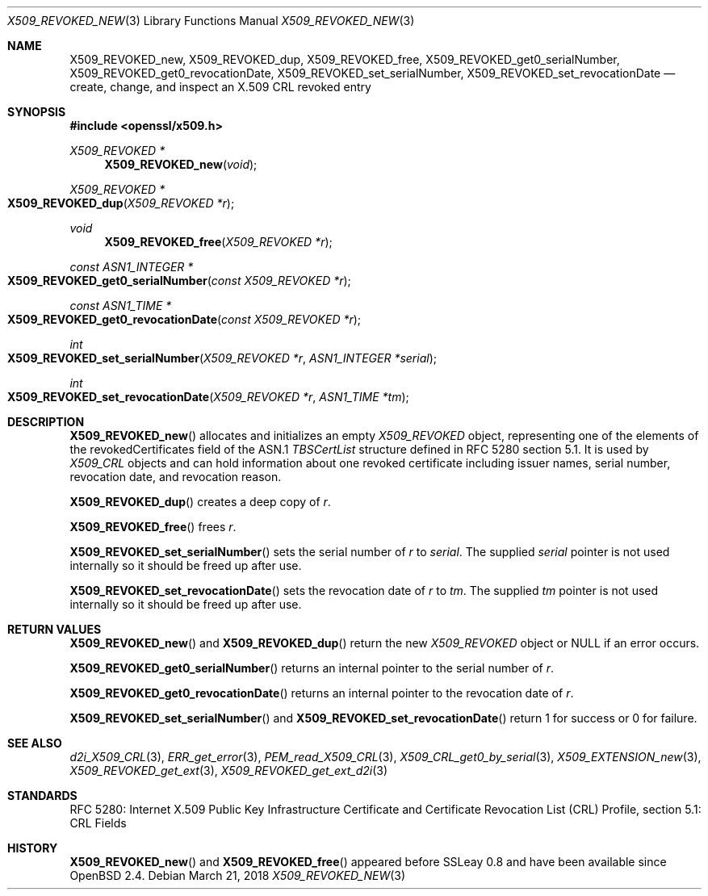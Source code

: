 .\" $OpenBSD: X509_REVOKED_new.3,v 1.5 2018/03/21 03:16:08 schwarze Exp $
.\" full merge up to:
.\" OpenSSL man3/X509_CRL_get0_by_serial cdd6c8c5 Mar 20 12:29:37 2017 +0100
.\"
.\" This file is a derived work.
.\" The changes are covered by the following Copyright and license:
.\"
.\" Copyright (c) 2016 Ingo Schwarze <schwarze@openbsd.org>
.\"
.\" Permission to use, copy, modify, and distribute this software for any
.\" purpose with or without fee is hereby granted, provided that the above
.\" copyright notice and this permission notice appear in all copies.
.\"
.\" THE SOFTWARE IS PROVIDED "AS IS" AND THE AUTHOR DISCLAIMS ALL WARRANTIES
.\" WITH REGARD TO THIS SOFTWARE INCLUDING ALL IMPLIED WARRANTIES OF
.\" MERCHANTABILITY AND FITNESS. IN NO EVENT SHALL THE AUTHOR BE LIABLE FOR
.\" ANY SPECIAL, DIRECT, INDIRECT, OR CONSEQUENTIAL DAMAGES OR ANY DAMAGES
.\" WHATSOEVER RESULTING FROM LOSS OF USE, DATA OR PROFITS, WHETHER IN AN
.\" ACTION OF CONTRACT, NEGLIGENCE OR OTHER TORTIOUS ACTION, ARISING OUT OF
.\" OR IN CONNECTION WITH THE USE OR PERFORMANCE OF THIS SOFTWARE.
.\"
.\" The original file was written by Dr. Stephen Henson <steve@openssl.org>.
.\" Copyright (c) 2015 The OpenSSL Project.  All rights reserved.
.\"
.\" Redistribution and use in source and binary forms, with or without
.\" modification, are permitted provided that the following conditions
.\" are met:
.\"
.\" 1. Redistributions of source code must retain the above copyright
.\"    notice, this list of conditions and the following disclaimer.
.\"
.\" 2. Redistributions in binary form must reproduce the above copyright
.\"    notice, this list of conditions and the following disclaimer in
.\"    the documentation and/or other materials provided with the
.\"    distribution.
.\"
.\" 3. All advertising materials mentioning features or use of this
.\"    software must display the following acknowledgment:
.\"    "This product includes software developed by the OpenSSL Project
.\"    for use in the OpenSSL Toolkit. (http://www.openssl.org/)"
.\"
.\" 4. The names "OpenSSL Toolkit" and "OpenSSL Project" must not be used to
.\"    endorse or promote products derived from this software without
.\"    prior written permission. For written permission, please contact
.\"    openssl-core@openssl.org.
.\"
.\" 5. Products derived from this software may not be called "OpenSSL"
.\"    nor may "OpenSSL" appear in their names without prior written
.\"    permission of the OpenSSL Project.
.\"
.\" 6. Redistributions of any form whatsoever must retain the following
.\"    acknowledgment:
.\"    "This product includes software developed by the OpenSSL Project
.\"    for use in the OpenSSL Toolkit (http://www.openssl.org/)"
.\"
.\" THIS SOFTWARE IS PROVIDED BY THE OpenSSL PROJECT ``AS IS'' AND ANY
.\" EXPRESSED OR IMPLIED WARRANTIES, INCLUDING, BUT NOT LIMITED TO, THE
.\" IMPLIED WARRANTIES OF MERCHANTABILITY AND FITNESS FOR A PARTICULAR
.\" PURPOSE ARE DISCLAIMED.  IN NO EVENT SHALL THE OpenSSL PROJECT OR
.\" ITS CONTRIBUTORS BE LIABLE FOR ANY DIRECT, INDIRECT, INCIDENTAL,
.\" SPECIAL, EXEMPLARY, OR CONSEQUENTIAL DAMAGES (INCLUDING, BUT
.\" NOT LIMITED TO, PROCUREMENT OF SUBSTITUTE GOODS OR SERVICES;
.\" LOSS OF USE, DATA, OR PROFITS; OR BUSINESS INTERRUPTION)
.\" HOWEVER CAUSED AND ON ANY THEORY OF LIABILITY, WHETHER IN CONTRACT,
.\" STRICT LIABILITY, OR TORT (INCLUDING NEGLIGENCE OR OTHERWISE)
.\" ARISING IN ANY WAY OUT OF THE USE OF THIS SOFTWARE, EVEN IF ADVISED
.\" OF THE POSSIBILITY OF SUCH DAMAGE.
.\"
.Dd $Mdocdate: March 21 2018 $
.Dt X509_REVOKED_NEW 3
.Os
.Sh NAME
.Nm X509_REVOKED_new ,
.Nm X509_REVOKED_dup ,
.Nm X509_REVOKED_free ,
.Nm X509_REVOKED_get0_serialNumber ,
.Nm X509_REVOKED_get0_revocationDate ,
.Nm X509_REVOKED_set_serialNumber ,
.Nm X509_REVOKED_set_revocationDate
.Nd create, change, and inspect an X.509 CRL revoked entry
.Sh SYNOPSIS
.In openssl/x509.h
.Ft X509_REVOKED *
.Fn X509_REVOKED_new void
.Ft X509_REVOKED *
.Fo X509_REVOKED_dup
.Fa "X509_REVOKED *r"
.Fc
.Ft void
.Fn X509_REVOKED_free "X509_REVOKED *r"
.Ft const ASN1_INTEGER *
.Fo X509_REVOKED_get0_serialNumber
.Fa "const X509_REVOKED *r"
.Fc
.Ft const ASN1_TIME *
.Fo X509_REVOKED_get0_revocationDate
.Fa "const X509_REVOKED *r"
.Fc
.Ft int
.Fo X509_REVOKED_set_serialNumber
.Fa "X509_REVOKED *r"
.Fa "ASN1_INTEGER *serial"
.Fc
.Ft int
.Fo X509_REVOKED_set_revocationDate
.Fa "X509_REVOKED *r"
.Fa "ASN1_TIME *tm"
.Fc
.Sh DESCRIPTION
.Fn X509_REVOKED_new
allocates and initializes an empty
.Vt X509_REVOKED
object, representing one of the elements of
the revokedCertificates field of the ASN.1
.Vt TBSCertList
structure defined in RFC 5280 section 5.1.
It is used by
.Vt X509_CRL
objects and can hold information about one revoked certificate
including issuer names, serial number, revocation date, and revocation
reason.
.Pp
.Fn X509_REVOKED_dup
creates a deep copy of
.Fa r .
.Pp
.Fn X509_REVOKED_free
frees
.Fa r .
.Pp
.Fn X509_REVOKED_set_serialNumber
sets the serial number of
.Fa r
to
.Fa serial .
The supplied
.Fa serial
pointer is not used internally so it should be freed up after use.
.Pp
.Fn X509_REVOKED_set_revocationDate
sets the revocation date of
.Fa r
to
.Fa tm .
The supplied
.Fa tm
pointer is not used internally so it should be freed up after use.
.Sh RETURN VALUES
.Fn X509_REVOKED_new
and
.Fn X509_REVOKED_dup
return the new
.Vt X509_REVOKED
object or
.Dv NULL
if an error occurs.
.Pp
.Fn X509_REVOKED_get0_serialNumber
returns an internal pointer to the serial number of
.Fa r .
.Pp
.Fn X509_REVOKED_get0_revocationDate
returns an internal pointer to the revocation date of
.Fa r .
.Pp
.Fn X509_REVOKED_set_serialNumber
and
.Fn X509_REVOKED_set_revocationDate
return 1 for success or 0 for failure.
.Sh SEE ALSO
.Xr d2i_X509_CRL 3 ,
.Xr ERR_get_error 3 ,
.Xr PEM_read_X509_CRL 3 ,
.Xr X509_CRL_get0_by_serial 3 ,
.Xr X509_EXTENSION_new 3 ,
.Xr X509_REVOKED_get_ext 3 ,
.Xr X509_REVOKED_get_ext_d2i 3
.Sh STANDARDS
RFC 5280: Internet X.509 Public Key Infrastructure Certificate and
Certificate Revocation List (CRL) Profile, section 5.1: CRL Fields
.Sh HISTORY
.Fn X509_REVOKED_new
and
.Fn X509_REVOKED_free
appeared before SSLeay 0.8 and have been available since
.Ox 2.4 .
